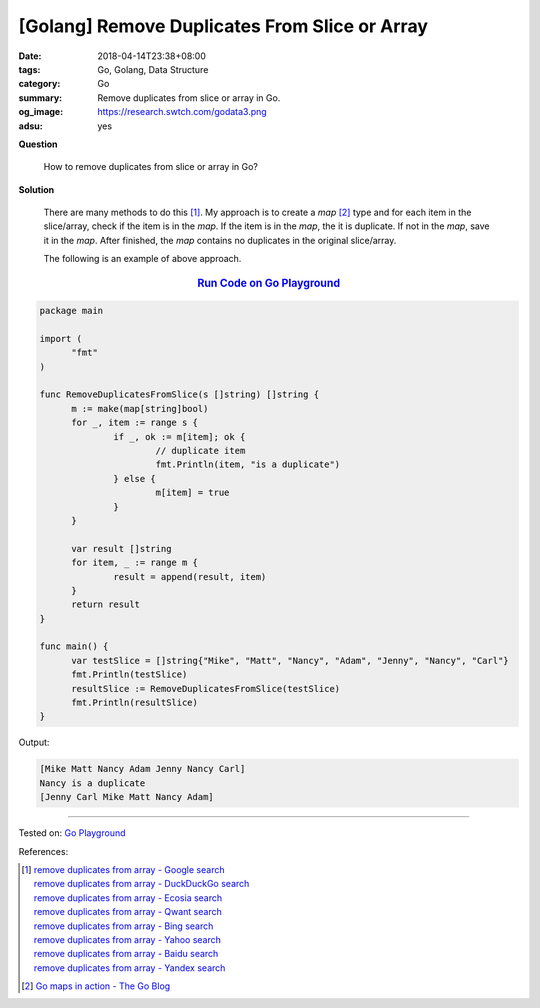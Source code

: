 [Golang] Remove Duplicates From Slice or Array
##############################################

:date: 2018-04-14T23:38+08:00
:tags: Go, Golang, Data Structure
:category: Go
:summary: Remove duplicates from slice or array in Go.
:og_image: https://research.swtch.com/godata3.png
:adsu: yes


**Question**

  How to remove duplicates from slice or array in Go?

**Solution**

  There are many methods to do this [1]_. My approach is to create a *map* [2]_
  type and for each item in the slice/array, check if the item is in the *map*.
  If the item is in the *map*, the it is duplicate. If not in the *map*, save it
  in the *map*. After finished, the *map* contains no duplicates in the original
  slice/array.

  The following is an example of above approach.

.. rubric:: `Run Code on Go Playground <https://play.golang.org/p/dNHRvqnaW2H>`__
   :class: align-center

.. code-block:: go

  package main

  import (
  	"fmt"
  )

  func RemoveDuplicatesFromSlice(s []string) []string {
  	m := make(map[string]bool)
  	for _, item := range s {
  		if _, ok := m[item]; ok {
  			// duplicate item
  			fmt.Println(item, "is a duplicate")
  		} else {
  			m[item] = true
  		}
  	}

  	var result []string
  	for item, _ := range m {
  		result = append(result, item)
  	}
  	return result
  }

  func main() {
  	var testSlice = []string{"Mike", "Matt", "Nancy", "Adam", "Jenny", "Nancy", "Carl"}
  	fmt.Println(testSlice)
  	resultSlice := RemoveDuplicatesFromSlice(testSlice)
  	fmt.Println(resultSlice)
  }

Output:

.. code-block:: txt

  [Mike Matt Nancy Adam Jenny Nancy Carl]
  Nancy is a duplicate
  [Jenny Carl Mike Matt Nancy Adam]

.. adsu:: 2

----

Tested on: `Go Playground`_

References:

.. [1] | `remove duplicates from array - Google search <https://www.google.com/search?q=remove+duplicates+from+array>`_
       | `remove duplicates from array - DuckDuckGo search <https://duckduckgo.com/?q=remove+duplicates+from+array>`_
       | `remove duplicates from array - Ecosia search <https://www.ecosia.org/search?q=remove+duplicates+from+array>`_
       | `remove duplicates from array - Qwant search <https://www.qwant.com/?q=remove+duplicates+from+array>`_
       | `remove duplicates from array - Bing search <https://www.bing.com/search?q=remove+duplicates+from+array>`_
       | `remove duplicates from array - Yahoo search <https://search.yahoo.com/search?p=remove+duplicates+from+array>`_
       | `remove duplicates from array - Baidu search <https://www.baidu.com/s?wd=remove+duplicates+from+array>`_
       | `remove duplicates from array - Yandex search <https://www.yandex.com/search/?text=remove+duplicates+from+array>`_
.. [2] `Go maps in action - The Go Blog <https://blog.golang.org/go-maps-in-action>`_

.. _Go Playground: https://play.golang.org/
